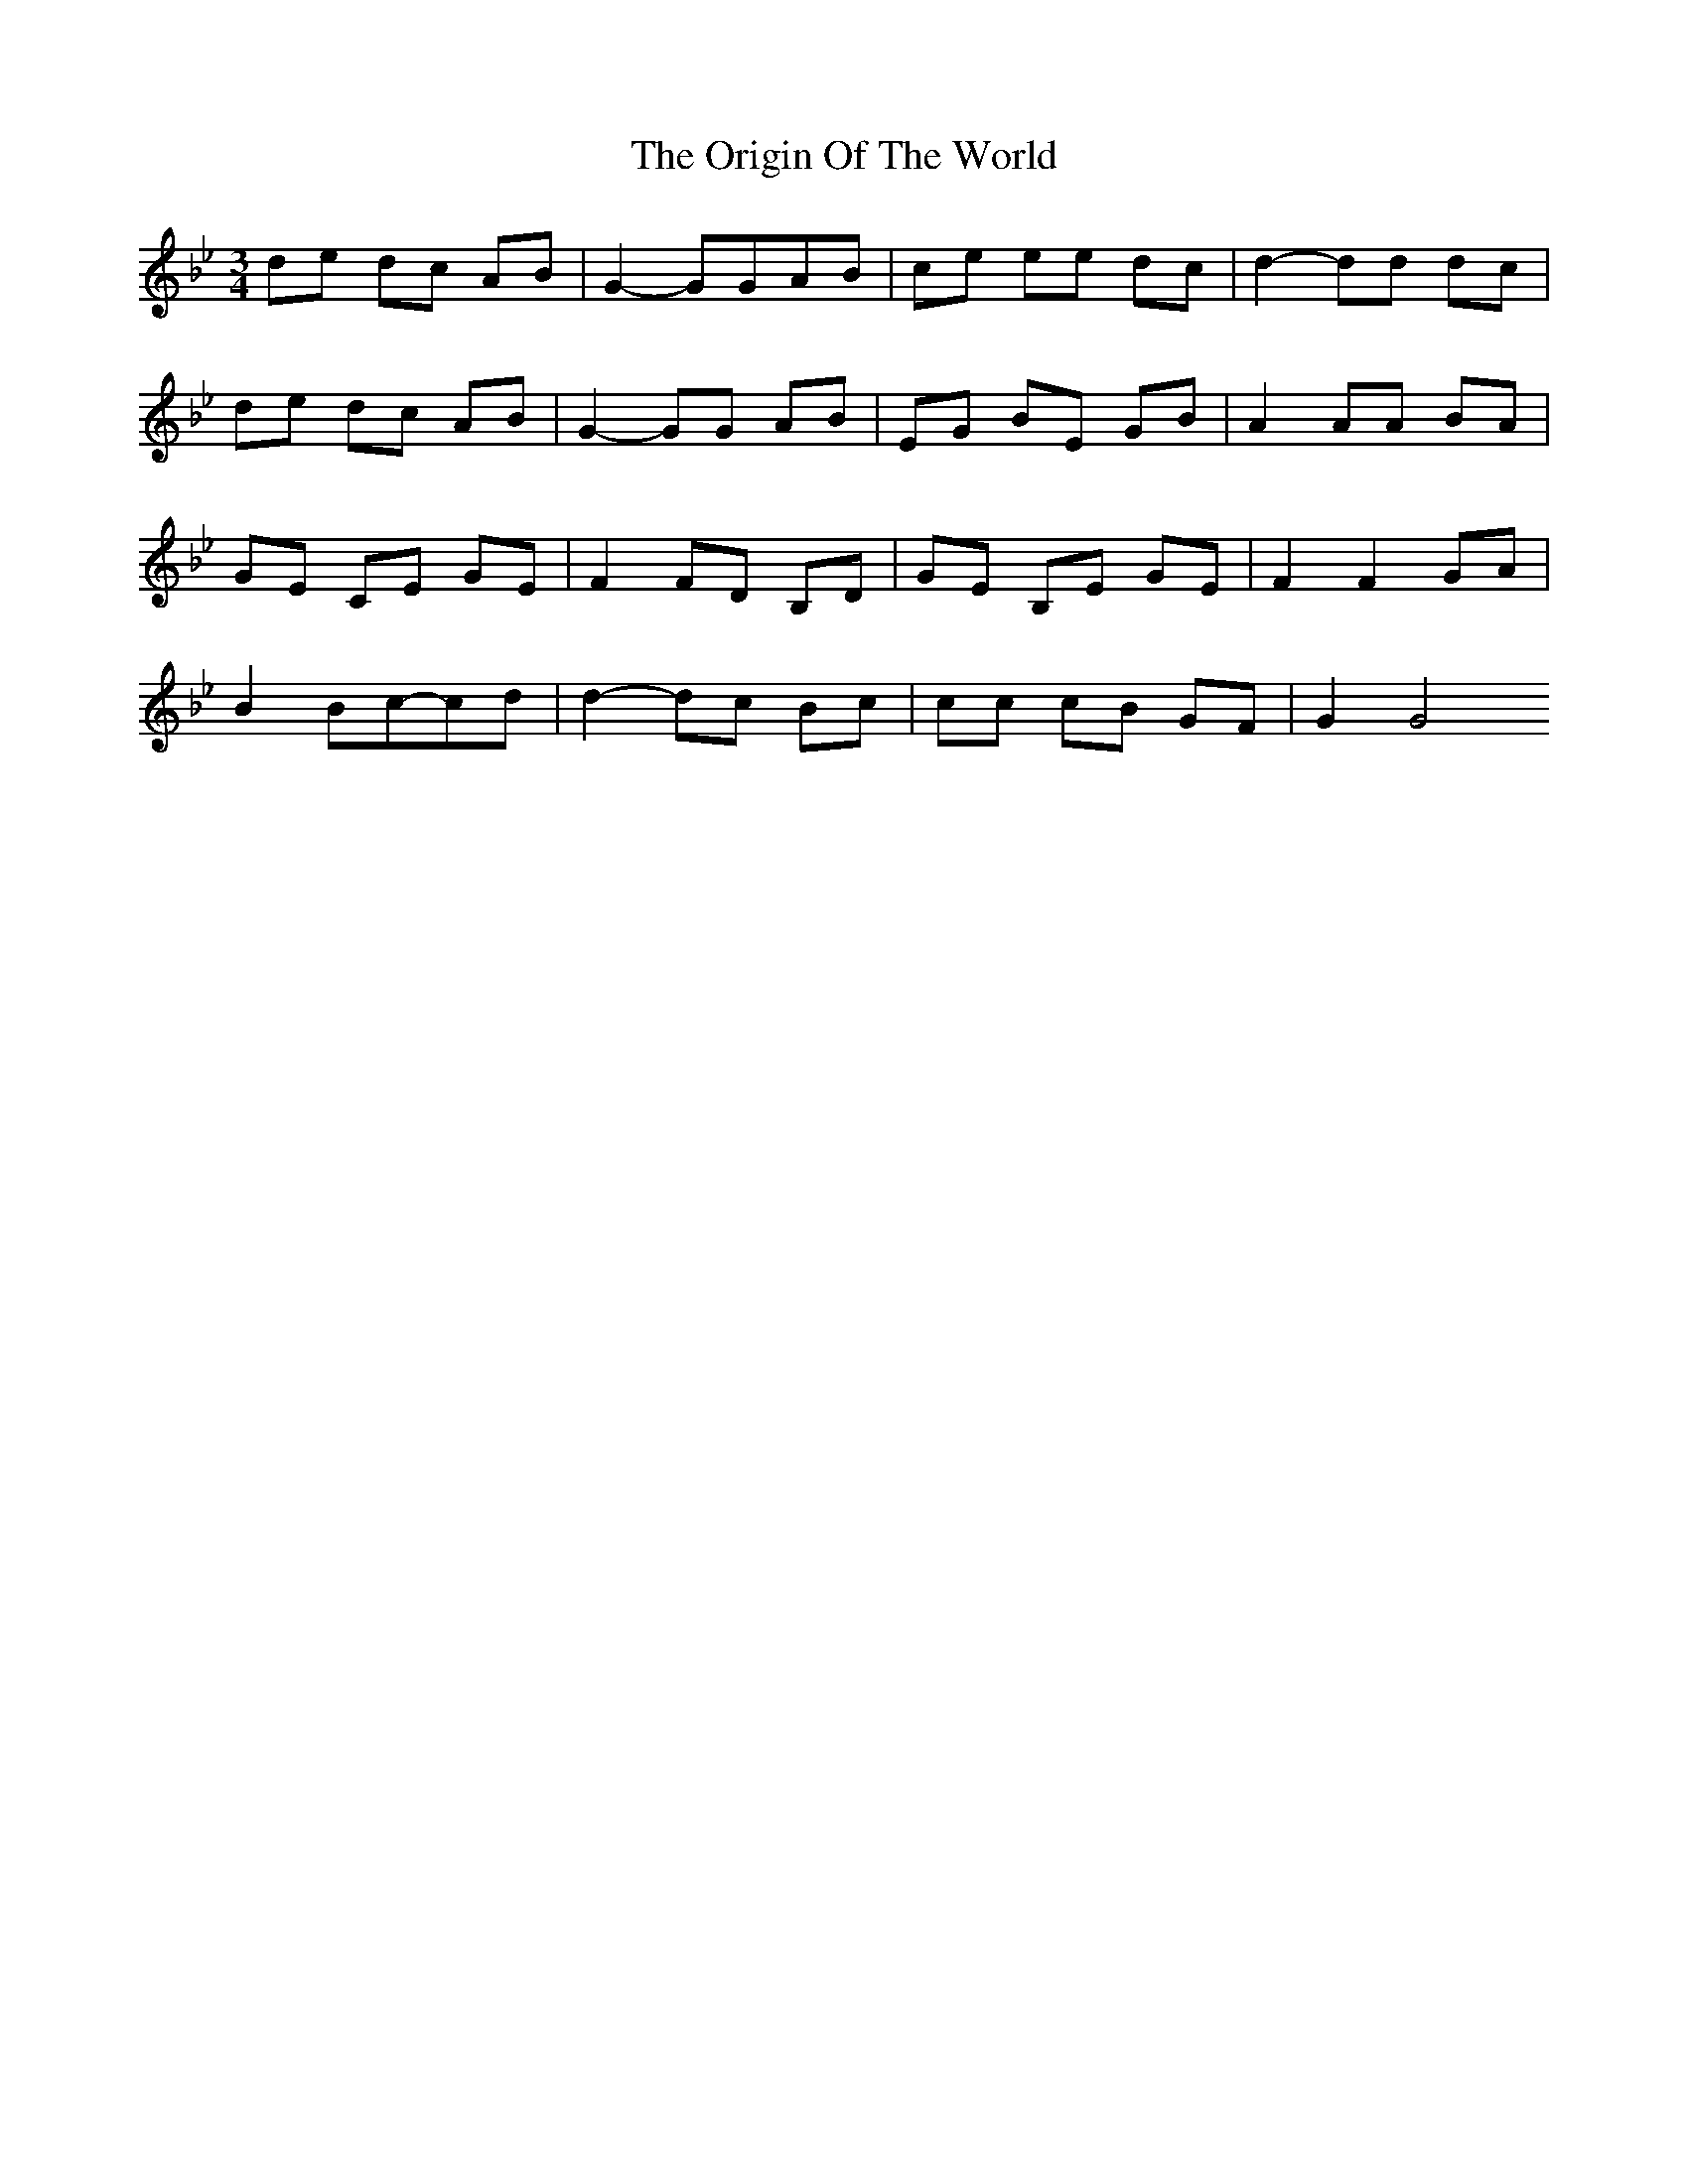 X: 1
T: The Origin Of The World
R: mazurka
M: 3/4
L: 1/8
K: Gmin
de dc AB | G2-GGAB | ce ee dc | d2-dd dc |
de dc AB | G2-GG AB | EG BE GB | A2 AA BA |
GE CE GE | F2 FD B,D | GE B,E GE | F2 F2 GA |
B2 Bc-cd | d2-dc Bc | cc cB GF | G2 G4
